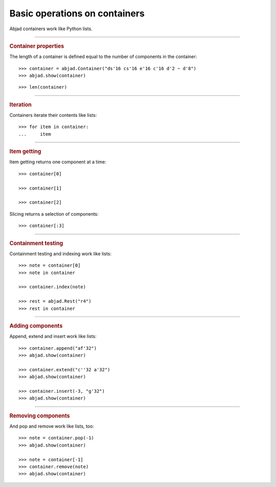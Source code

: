 Basic operations on containers
==============================

Abjad containers work like Python lists.

----

..  rubric:: Container properties

The length of a container is defined equal to the number of components in the container:

::

    >>> container = abjad.Container("ds'16 cs'16 e'16 c'16 d'2 ~ d'8")
    >>> abjad.show(container)

::

    >>> len(container)

----

..  rubric:: Iteration

Containers iterate their contents like lists:

::

    >>> for item in container:
    ...     item

----

..  rubric:: Item getting

Item getting returns one component at a time:

::

    >>> container[0]

    >>> container[1]

    >>> container[2]

Slicing returns a selection of components:

::

    >>> container[:3]

----

..  rubric:: Containment testing
    
Containment testing and indexing work like lists:

::

    >>> note = container[0]
    >>> note in container

    >>> container.index(note)

    >>> rest = abjad.Rest("r4")
    >>> rest in container

----

..  rubric:: Adding components

Append, extend and insert work like lists:

::

    >>> container.append("af'32")
    >>> abjad.show(container)

    >>> container.extend("c''32 a'32")
    >>> abjad.show(container)

    >>> container.insert(-3, "g'32")
    >>> abjad.show(container)

----

..  rubric:: Removing components

And pop and remove work like lists, too:

::

    >>> note = container.pop(-1)
    >>> abjad.show(container)

    >>> note = container[-1]
    >>> container.remove(note)
    >>> abjad.show(container)

..  The musical example on this page derives from Xenakis's Jalons (1986) for contrabass.
